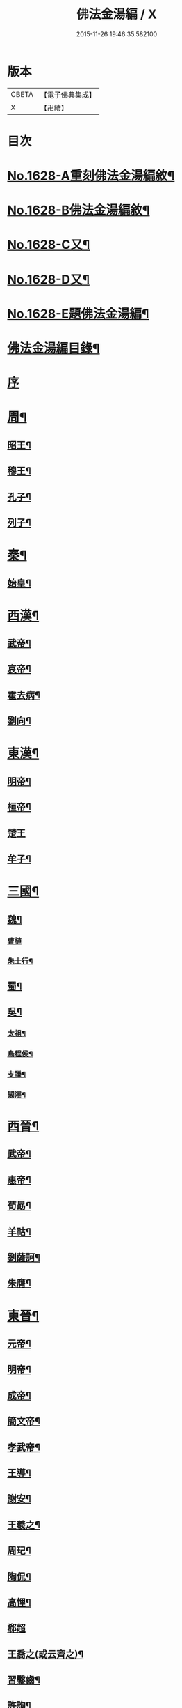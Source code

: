 #+TITLE: 佛法金湯編 / X
#+DATE: 2015-11-26 19:46:35.582100
* 版本
 |     CBETA|【電子佛典集成】|
 |         X|【卍續】    |

* 目次
* [[file:KR6r0161_001.txt::001-0369a1][No.1628-A重刻佛法金湯編敘¶]]
* [[file:KR6r0161_001.txt::0369b12][No.1628-B佛法金湯編敘¶]]
* [[file:KR6r0161_001.txt::0369c22][No.1628-C又¶]]
* [[file:KR6r0161_001.txt::0370b1][No.1628-D又¶]]
* [[file:KR6r0161_001.txt::0370c10][No.1628-E題佛法金湯編¶]]
* [[file:KR6r0161_001.txt::0371a2][佛法金湯編目錄¶]]
* [[file:KR6r0161_001.txt::0373b13][序]]
* [[file:KR6r0161_001.txt::0373c9][周¶]]
** [[file:KR6r0161_001.txt::0373c12][昭王¶]]
** [[file:KR6r0161_001.txt::0373c19][穆王¶]]
** [[file:KR6r0161_001.txt::0374a3][孔子¶]]
** [[file:KR6r0161_001.txt::0374a14][列子¶]]
* [[file:KR6r0161_001.txt::0374a23][秦¶]]
** [[file:KR6r0161_001.txt::0374b3][始皇¶]]
* [[file:KR6r0161_001.txt::0374b9][西漢¶]]
** [[file:KR6r0161_001.txt::0374b12][武帝¶]]
** [[file:KR6r0161_001.txt::0374b17][哀帝¶]]
** [[file:KR6r0161_001.txt::0374b21][霍去病¶]]
** [[file:KR6r0161_001.txt::0374c2][劉向¶]]
* [[file:KR6r0161_001.txt::0374c8][東漢¶]]
** [[file:KR6r0161_001.txt::0374c11][明帝¶]]
** [[file:KR6r0161_001.txt::0375a21][桓帝¶]]
** [[file:KR6r0161_001.txt::0375a24][楚王]]
** [[file:KR6r0161_001.txt::0375b7][牟子¶]]
* [[file:KR6r0161_001.txt::0375c21][三國¶]]
** [[file:KR6r0161_001.txt::0375c22][魏¶]]
*** [[file:KR6r0161_001.txt::0375c24][曹植]]
*** [[file:KR6r0161_001.txt::0376a7][朱士行¶]]
** [[file:KR6r0161_001.txt::0376a16][蜀¶]]
** [[file:KR6r0161_001.txt::0376a19][吳¶]]
*** [[file:KR6r0161_001.txt::0376a22][太祖¶]]
*** [[file:KR6r0161_001.txt::0376b13][烏程侯¶]]
*** [[file:KR6r0161_001.txt::0376c6][支謙¶]]
*** [[file:KR6r0161_001.txt::0376c13][闞澤¶]]
* [[file:KR6r0161_002.txt::002-0377a5][西晉¶]]
** [[file:KR6r0161_002.txt::002-0377a7][武帝¶]]
** [[file:KR6r0161_002.txt::002-0377a10][惠帝¶]]
** [[file:KR6r0161_002.txt::002-0377a13][荀勗¶]]
** [[file:KR6r0161_002.txt::002-0377a17][羊祜¶]]
** [[file:KR6r0161_002.txt::002-0377a23][劉薩訶¶]]
** [[file:KR6r0161_002.txt::0377b5][朱膺¶]]
* [[file:KR6r0161_002.txt::0377b11][東晉¶]]
** [[file:KR6r0161_002.txt::0377b14][元帝¶]]
** [[file:KR6r0161_002.txt::0377b18][明帝¶]]
** [[file:KR6r0161_002.txt::0377b22][成帝¶]]
** [[file:KR6r0161_002.txt::0377c4][簡文帝¶]]
** [[file:KR6r0161_002.txt::0377c9][孝武帝¶]]
** [[file:KR6r0161_002.txt::0377c22][王導¶]]
** [[file:KR6r0161_002.txt::0378a6][謝安¶]]
** [[file:KR6r0161_002.txt::0378a16][王羲之¶]]
** [[file:KR6r0161_002.txt::0378a23][周玘¶]]
** [[file:KR6r0161_002.txt::0378b6][陶侃¶]]
** [[file:KR6r0161_002.txt::0378b15][高悝¶]]
** [[file:KR6r0161_002.txt::0378b24][郗超]]
** [[file:KR6r0161_002.txt::0378c10][王喬之(或云齊之)¶]]
** [[file:KR6r0161_002.txt::0378c15][習鑿齒¶]]
** [[file:KR6r0161_002.txt::0379a7][許詢¶]]
** [[file:KR6r0161_002.txt::0379a13][何充　準¶]]
** [[file:KR6r0161_002.txt::0379a22][王珣　珉¶]]
** [[file:KR6r0161_002.txt::0379b5][王坦之¶]]
** [[file:KR6r0161_002.txt::0379b11][孫綽¶]]
** [[file:KR6r0161_002.txt::0379c16][戴逵　顒¶]]
** [[file:KR6r0161_002.txt::0379c24][袁宏¶]]
** [[file:KR6r0161_002.txt::0380a13][劉程之¶]]
** [[file:KR6r0161_002.txt::0380a23][周續之¶]]
** [[file:KR6r0161_002.txt::0380b3][雷次宗¶]]
** [[file:KR6r0161_002.txt::0380b8][張野　詮¶]]
** [[file:KR6r0161_002.txt::0380b15][宗炳¶]]
** [[file:KR6r0161_002.txt::0380b19][孟顗¶]]
** [[file:KR6r0161_002.txt::0380c10][陶潛¶]]
** [[file:KR6r0161_002.txt::0380c17][羅含¶]]
** [[file:KR6r0161_002.txt::0381a2][顧凱之¶]]
** [[file:KR6r0161_002.txt::0381a9][范𡩋¶]]
** [[file:KR6r0161_002.txt::0381a14][謝尚¶]]
** [[file:KR6r0161_002.txt::0381a22][何無忌¶]]
** [[file:KR6r0161_002.txt::0381b2][桓伊¶]]
* [[file:KR6r0161_002.txt::0381b9][六朝僭偽十六國¶]]
** [[file:KR6r0161_002.txt::0381b10][漢¶]]
** [[file:KR6r0161_002.txt::0381b12][後蜀¶]]
** [[file:KR6r0161_002.txt::0381b14][前凉¶]]
** [[file:KR6r0161_002.txt::0381b16][後趙¶]]
*** [[file:KR6r0161_002.txt::0381b18][石勒¶]]
*** [[file:KR6r0161_002.txt::0381c8][石虎¶]]
** [[file:KR6r0161_002.txt::0381c16][前燕¶]]
** [[file:KR6r0161_002.txt::0381c18][後燕¶]]
*** [[file:KR6r0161_002.txt::0381c20][慕容垂¶]]
** [[file:KR6r0161_002.txt::0382a2][南燕¶]]
*** [[file:KR6r0161_002.txt::0382a4][慕容德¶]]
** [[file:KR6r0161_002.txt::0382a9][北燕¶]]
** [[file:KR6r0161_002.txt::0382a11][前秦¶]]
*** [[file:KR6r0161_002.txt::0382a13][苻堅¶]]
** [[file:KR6r0161_002.txt::0382b4][後秦¶]]
*** [[file:KR6r0161_002.txt::0382b7][姚興¶]]
** [[file:KR6r0161_002.txt::0382b22][西秦¶]]
** [[file:KR6r0161_002.txt::0382b24][南凉¶]]
** [[file:KR6r0161_002.txt::0382c2][後凉¶]]
** [[file:KR6r0161_002.txt::0382c4][北凉¶]]
*** [[file:KR6r0161_002.txt::0382c6][沮渠蒙遜¶]]
** [[file:KR6r0161_002.txt::0382c20][西凉¶]]
** [[file:KR6r0161_002.txt::0382c22][夏¶]]
* [[file:KR6r0161_003.txt::003-0383a4][南朝]]
** [[file:KR6r0161_003.txt::003-0383a5][宋(南朝)¶]]
*** [[file:KR6r0161_003.txt::003-0383a8][武帝¶]]
*** [[file:KR6r0161_003.txt::003-0383a16][文帝¶]]
*** [[file:KR6r0161_003.txt::0383b10][孝武帝¶]]
*** [[file:KR6r0161_003.txt::0383b22][明帝¶]]
*** [[file:KR6r0161_003.txt::0383c11][何尚之¶]]
*** [[file:KR6r0161_003.txt::0384a5][王玄謨¶]]
*** [[file:KR6r0161_003.txt::0384a14][范泰　曄¶]]
*** [[file:KR6r0161_003.txt::0384a24][周顒¶]]
*** [[file:KR6r0161_003.txt::0384b12][謝靈運¶]]
*** [[file:KR6r0161_003.txt::0384c6][顏延之¶]]
*** [[file:KR6r0161_003.txt::0384c13][袁粲　何鎮之¶]]
** [[file:KR6r0161_003.txt::0385a2][齊¶]]
*** [[file:KR6r0161_003.txt::0385a4][高帝¶]]
*** [[file:KR6r0161_003.txt::0385a11][武帝¶]]
*** [[file:KR6r0161_003.txt::0385a23][明帝¶]]
*** [[file:KR6r0161_003.txt::0385b3][蕭子良¶]]
*** [[file:KR6r0161_003.txt::0385b10][劉霽¶]]
*** [[file:KR6r0161_003.txt::0385b14][劉歊　訏¶]]
*** [[file:KR6r0161_003.txt::0385b20][劉虬¶]]
*** [[file:KR6r0161_003.txt::0385c2][明僧紹¶]]
*** [[file:KR6r0161_003.txt::0385c16][王巾¶]]
*** [[file:KR6r0161_003.txt::0386a14][孔稚珪¶]]
** [[file:KR6r0161_004.txt::004-0386b5][梁¶]]
*** [[file:KR6r0161_004.txt::004-0386b8][武帝¶]]
*** [[file:KR6r0161_004.txt::0386c14][簡文帝¶]]
*** [[file:KR6r0161_004.txt::0386c21][元帝¶]]
*** [[file:KR6r0161_004.txt::0386c24][蕭統]]
*** [[file:KR6r0161_004.txt::0387a7][邵陵王¶]]
*** [[file:KR6r0161_004.txt::0387a23][建安王¶]]
*** [[file:KR6r0161_004.txt::0387b14][陸倕¶]]
*** [[file:KR6r0161_004.txt::0387c12][傅翕¶]]
*** [[file:KR6r0161_004.txt::0388a4][劉勰¶]]
*** [[file:KR6r0161_004.txt::0388a8][何點　胤¶]]
*** [[file:KR6r0161_004.txt::0388a20][沈約¶]]
*** [[file:KR6r0161_004.txt::0388b10][陶弘景¶]]
*** [[file:KR6r0161_004.txt::0388b22][阮孝緒¶]]
*** [[file:KR6r0161_004.txt::0388c4][庾詵¶]]
*** [[file:KR6r0161_004.txt::0388c12][到溉¶]]
*** [[file:KR6r0161_004.txt::0388c17][江淹¶]]
*** [[file:KR6r0161_004.txt::0389a7][何敬叔¶]]
** [[file:KR6r0161_004.txt::0389a13][後梁¶]]
*** [[file:KR6r0161_004.txt::0389a15][宣帝¶]]
*** [[file:KR6r0161_004.txt::0389a24][明帝¶]]
** [[file:KR6r0161_005.txt::005-0389b8][陳¶]]
*** [[file:KR6r0161_005.txt::005-0389b11][武帝¶]]
*** [[file:KR6r0161_005.txt::005-0389b19][文帝¶]]
*** [[file:KR6r0161_005.txt::0389c18][宣帝¶]]
*** [[file:KR6r0161_005.txt::0390a4][後主¶]]
*** [[file:KR6r0161_005.txt::0390a14][徐陵¶]]
*** [[file:KR6r0161_005.txt::0390a22][陳伯智　淵¶]]
*** [[file:KR6r0161_005.txt::0390b4][江總¶]]
* [[file:KR6r0161_005.txt::0390b23][北朝]]
** [[file:KR6r0161_005.txt::0390b24][北魏¶]]
*** [[file:KR6r0161_005.txt::0390c3][太祖¶]]
*** [[file:KR6r0161_005.txt::0390c15][明元¶]]
*** [[file:KR6r0161_005.txt::0390c21][太武¶]]
*** [[file:KR6r0161_005.txt::0391a7][文成¶]]
*** [[file:KR6r0161_005.txt::0391a22][獻文¶]]
*** [[file:KR6r0161_005.txt::0391b6][孝文¶]]
*** [[file:KR6r0161_005.txt::0391b20][宣武¶]]
*** [[file:KR6r0161_005.txt::0391c7][孝明¶]]
*** [[file:KR6r0161_005.txt::0391c22][孝武¶]]
*** [[file:KR6r0161_005.txt::0391c24][高允]]
*** [[file:KR6r0161_005.txt::0392a20][楊衒之¶]]
** [[file:KR6r0161_006.txt::006-0392b20][東魏¶]]
** [[file:KR6r0161_006.txt::006-0392b21][西魏]]
*** [[file:KR6r0161_006.txt::0392c4][文帝¶]]
** [[file:KR6r0161_006.txt::0392c9][北齊¶]]
*** [[file:KR6r0161_006.txt::0392c12][文宣¶]]
*** [[file:KR6r0161_006.txt::0393a10][武成¶]]
*** [[file:KR6r0161_006.txt::0393a19][後主¶]]
*** [[file:KR6r0161_006.txt::0393a23][顏之推¶]]
*** [[file:KR6r0161_006.txt::0393b15][杜弼¶]]
*** [[file:KR6r0161_006.txt::0393c2][陸法和¶]]
*** [[file:KR6r0161_006.txt::0394a2][魏收¶]]
** [[file:KR6r0161_006.txt::0394a11][後周¶]]
*** [[file:KR6r0161_006.txt::0394a18][閔帝¶]]
*** [[file:KR6r0161_006.txt::0394a24][明帝]]
*** [[file:KR6r0161_006.txt::0394b8][武帝¶]]
*** [[file:KR6r0161_006.txt::0394b15][宣帝¶]]
*** [[file:KR6r0161_006.txt::0394b21][靖帝¶]]
* [[file:KR6r0161_006.txt::0394b24][隋]]
** [[file:KR6r0161_006.txt::0394c4][高祖¶]]
** [[file:KR6r0161_006.txt::0395a16][煬帝¶]]
** [[file:KR6r0161_006.txt::0395a23][薛道衡¶]]
** [[file:KR6r0161_006.txt::0395b7][李士謙¶]]
** [[file:KR6r0161_006.txt::0395b24][費長房¶]]
** [[file:KR6r0161_006.txt::0395c4][王通¶]]
** [[file:KR6r0161_006.txt::0395c15][辛彥之¶]]
** [[file:KR6r0161_006.txt::0395c21][揚素¶]]
* [[file:KR6r0161_007.txt::007-0396a10][唐¶]]
** [[file:KR6r0161_007.txt::007-0396a13][高祖¶]]
** [[file:KR6r0161_007.txt::007-0396a21][太宗]]
** [[file:KR6r0161_007.txt::0397a24][高宗]]
** [[file:KR6r0161_007.txt::0397c7][武后¶]]
** [[file:KR6r0161_007.txt::0397c21][中宗¶]]
** [[file:KR6r0161_007.txt::0398a11][睿宗¶]]
** [[file:KR6r0161_007.txt::0398a23][玄宗¶]]
** [[file:KR6r0161_007.txt::0398c14][肅宗¶]]
** [[file:KR6r0161_007.txt::0399a7][代宗¶]]
** [[file:KR6r0161_007.txt::0399b2][德宗¶]]
** [[file:KR6r0161_007.txt::0399b15][順宗¶]]
** [[file:KR6r0161_007.txt::0399c2][憲宗¶]]
** [[file:KR6r0161_007.txt::0399c20][穆宗¶]]
** [[file:KR6r0161_007.txt::0400a6][敬宗¶]]
** [[file:KR6r0161_007.txt::0400a10][文宗¶]]
** [[file:KR6r0161_007.txt::0400a21][宣宗¶]]
** [[file:KR6r0161_007.txt::0400b19][懿宗¶]]
** [[file:KR6r0161_007.txt::0400c10][僖宗¶]]
** [[file:KR6r0161_007.txt::0400c15][昭宗¶]]
** [[file:KR6r0161_008.txt::008-0401a5][蕭瑀¶]]
** [[file:KR6r0161_008.txt::008-0401a13][裴寂¶]]
** [[file:KR6r0161_008.txt::008-0401a20][李師政¶]]
** [[file:KR6r0161_008.txt::0401b14][房玄齡　杜如晦¶]]
** [[file:KR6r0161_008.txt::0401b21][長孫無忌¶]]
** [[file:KR6r0161_008.txt::0401c6][褚亮¶]]
** [[file:KR6r0161_008.txt::0401c14][虞世南¶]]
** [[file:KR6r0161_008.txt::0402a21][褚遂良　李百藥　顏師古　許敬宗　朱子奢　岑文本¶]]
** [[file:KR6r0161_008.txt::0402b18][閭丘胤¶]]
** [[file:KR6r0161_008.txt::0402c7][孫思邈¶]]
** [[file:KR6r0161_008.txt::0402c22][杜行顗¶]]
** [[file:KR6r0161_008.txt::0403a9][房融　琯¶]]
** [[file:KR6r0161_008.txt::0403a17][張說¶]]
** [[file:KR6r0161_008.txt::0403b5][宋璟¶]]
** [[file:KR6r0161_008.txt::0403b11][李華　觀¶]]
** [[file:KR6r0161_008.txt::0403c2][李通玄¶]]
** [[file:KR6r0161_008.txt::0403c15][顏真卿¶]]
** [[file:KR6r0161_008.txt::0404a5][齊澣¶]]
** [[file:KR6r0161_008.txt::0404a11][王維　縉¶]]
** [[file:KR6r0161_008.txt::0404a23][元德秀¶]]
** [[file:KR6r0161_008.txt::0404b6][杜鴻漸¶]]
** [[file:KR6r0161_008.txt::0404b22][元載¶]]
** [[file:KR6r0161_008.txt::0404c4][令狐德芬¶]]
** [[file:KR6r0161_008.txt::0404c16][王勃¶]]
** [[file:KR6r0161_008.txt::0406b5][李白¶]]
** [[file:KR6r0161_008.txt::0406b24][杜甫]]
** [[file:KR6r0161_008.txt::0406c9][韋臯¶]]
** [[file:KR6r0161_009.txt::009-0407a9][韓愈¶]]
** [[file:KR6r0161_009.txt::0407c15][權德輿¶]]
** [[file:KR6r0161_009.txt::0408a4][李渤¶]]
** [[file:KR6r0161_009.txt::0408a11][李泌¶]]
** [[file:KR6r0161_009.txt::0408a19][孟簡¶]]
** [[file:KR6r0161_009.txt::0408b12][梁肅¶]]
** [[file:KR6r0161_009.txt::0408b17][于頔¶]]
** [[file:KR6r0161_009.txt::0408b23][李吉甫　武元衡　高崇文　薛華　鄭餘慶　陸長源¶]]
** [[file:KR6r0161_009.txt::0408c17][張仲素¶]]
** [[file:KR6r0161_009.txt::0408c24][白居易¶]]
** [[file:KR6r0161_009.txt::0409b8][龐蘊¶]]
** [[file:KR6r0161_009.txt::0409b20][柳宗元¶]]
** [[file:KR6r0161_009.txt::0410a9][李翱¶]]
** [[file:KR6r0161_009.txt::0410a24][裴度¶]]
** [[file:KR6r0161_009.txt::0410b6][庾承宣¶]]
** [[file:KR6r0161_009.txt::0410b16][劉禹錫¶]]
** [[file:KR6r0161_009.txt::0410c24][李德裕]]
** [[file:KR6r0161_009.txt::0411a6][萬敬儒¶]]
** [[file:KR6r0161_009.txt::0411a9][吳道子¶]]
** [[file:KR6r0161_009.txt::0411a13][杜荀鶴¶]]
** [[file:KR6r0161_009.txt::0411a18][李舟¶]]
** [[file:KR6r0161_009.txt::0411a24][陸亘¶]]
** [[file:KR6r0161_009.txt::0411b6][李節¶]]
** [[file:KR6r0161_009.txt::0411c20][裴肅¶]]
** [[file:KR6r0161_009.txt::0412a2][裴休¶]]
** [[file:KR6r0161_009.txt::0412b11][李商隱¶]]
** [[file:KR6r0161_009.txt::0412b17][呂巖¶]]
* [[file:KR6r0161_010.txt::010-0412c18][五代]]
** [[file:KR6r0161_010.txt::010-0412c19][梁¶]]
*** [[file:KR6r0161_010.txt::010-0412c21][太祖¶]]
*** [[file:KR6r0161_010.txt::0413a6][均王¶]]
** [[file:KR6r0161_010.txt::0413a10][唐¶]]
*** [[file:KR6r0161_010.txt::0413a12][莊宗¶]]
** [[file:KR6r0161_010.txt::0413a21][晉¶]]
*** [[file:KR6r0161_010.txt::0413a23][高祖¶]]
*** [[file:KR6r0161_010.txt::0413b4][出帝¶]]
** [[file:KR6r0161_010.txt::0413b7][漢¶]]
** [[file:KR6r0161_010.txt::0413b10][周¶]]
*** [[file:KR6r0161_010.txt::0413b12][太祖¶]]
*** [[file:KR6r0161_010.txt::0413b15][世宗¶]]
* [[file:KR6r0161_010.txt::0413b20][十國¶]]
** [[file:KR6r0161_010.txt::0413b21][吳¶]]
** [[file:KR6r0161_010.txt::0413b24][南唐¶]]
*** [[file:KR6r0161_010.txt::0413c2][李昪¶]]
*** [[file:KR6r0161_010.txt::0413c12][李璟¶]]
*** [[file:KR6r0161_010.txt::0413c16][李煜¶]]
** [[file:KR6r0161_010.txt::0414a4][楚¶]]
*** [[file:KR6r0161_010.txt::0414a6][馬殷¶]]
** [[file:KR6r0161_010.txt::0414a11][吳越¶]]
*** [[file:KR6r0161_010.txt::0414a13][錢鏐¶]]
*** [[file:KR6r0161_010.txt::0414b2][錢弘佐¶]]
*** [[file:KR6r0161_010.txt::0414b8][錢弘俶¶]]
** [[file:KR6r0161_010.txt::0414b24][閩]]
*** [[file:KR6r0161_010.txt::0414c3][王審知¶]]
*** [[file:KR6r0161_010.txt::0414c19][王延鈞¶]]
*** [[file:KR6r0161_010.txt::0415a2][王延羲¶]]
** [[file:KR6r0161_010.txt::0415a7][南平¶]]
** [[file:KR6r0161_010.txt::0415a9][東漢¶]]
** [[file:KR6r0161_010.txt::0415a11][蜀¶]]
*** [[file:KR6r0161_010.txt::0415a13][王建¶]]
** [[file:KR6r0161_010.txt::0415a16][後蜀¶]]
** [[file:KR6r0161_010.txt::0415a18][南漢¶]]
*** [[file:KR6r0161_010.txt::0415a20][劉隱　龑¶]]
*** [[file:KR6r0161_010.txt::0415b4][趙王鎔¶]]
*** [[file:KR6r0161_010.txt::0415b20][宋齊丘¶]]
*** [[file:KR6r0161_010.txt::0415c17][邊鎬¶]]
*** [[file:KR6r0161_010.txt::0415c23][劉煦¶]]
* [[file:KR6r0161_011.txt::011-0416a14][宋¶]]
** [[file:KR6r0161_011.txt::011-0416a17][太祖¶]]
** [[file:KR6r0161_011.txt::0416b24][太宗]]
** [[file:KR6r0161_011.txt::0417a8][真宗¶]]
** [[file:KR6r0161_011.txt::0417b9][仁宗¶]]
** [[file:KR6r0161_011.txt::0417c12][英宗¶]]
** [[file:KR6r0161_011.txt::0418a6][神宗¶]]
** [[file:KR6r0161_011.txt::0418a22][哲宗¶]]
** [[file:KR6r0161_011.txt::0418b4][徽宗¶]]
** [[file:KR6r0161_011.txt::0418c15][李昉¶]]
** [[file:KR6r0161_011.txt::0418c21][范質¶]]
** [[file:KR6r0161_011.txt::0419a5][王禹偁¶]]
** [[file:KR6r0161_011.txt::0419a17][呂蒙正¶]]
** [[file:KR6r0161_011.txt::0419b9][王旦¶]]
** [[file:KR6r0161_011.txt::0419b19][楊億¶]]
** [[file:KR6r0161_011.txt::0420a3][呂夷簡¶]]
** [[file:KR6r0161_011.txt::0420a8][范仲淹¶]]
** [[file:KR6r0161_011.txt::0420a18][曾會¶]]
** [[file:KR6r0161_011.txt::0420b3][李沆¶]]
** [[file:KR6r0161_011.txt::0420b10][丁謂¶]]
** [[file:KR6r0161_011.txt::0420b23][王隨¶]]
** [[file:KR6r0161_011.txt::0420c7][呂公著¶]]
** [[file:KR6r0161_011.txt::0420c13][王安石¶]]
** [[file:KR6r0161_011.txt::0421a7][司馬光¶]]
** [[file:KR6r0161_012.txt::012-0421b5][歐陽修¶]]
** [[file:KR6r0161_012.txt::0422a3][趙抃¶]]
** [[file:KR6r0161_012.txt::0422a18][夏竦¶]]
** [[file:KR6r0161_012.txt::0422b2][張方平¶]]
** [[file:KR6r0161_012.txt::0422b7][曾公亮¶]]
** [[file:KR6r0161_012.txt::0422b16][文彥博¶]]
** [[file:KR6r0161_012.txt::0422c7][蘇洵¶]]
** [[file:KR6r0161_012.txt::0423a2][周惇頤¶]]
** [[file:KR6r0161_012.txt::0423a22][程顥　頤¶]]
** [[file:KR6r0161_012.txt::0423b15][蘇軾¶]]
** [[file:KR6r0161_012.txt::0424a14][蘇轍¶]]
** [[file:KR6r0161_012.txt::0424c9][楊傑¶]]
** [[file:KR6r0161_012.txt::0425a11][文同¶]]
** [[file:KR6r0161_012.txt::0425a18][朱壽昌¶]]
** [[file:KR6r0161_012.txt::0425a22][張伯端¶]]
** [[file:KR6r0161_012.txt::0425b6][胡宿¶]]
** [[file:KR6r0161_012.txt::0425c2][邵雍¶]]
** [[file:KR6r0161_012.txt::0425c15][富弼¶]]
** [[file:KR6r0161_013.txt::013-0426a17][杜衍¶]]
** [[file:KR6r0161_013.txt::0426b6][王古¶]]
** [[file:KR6r0161_013.txt::0426b12][李遵勗¶]]
** [[file:KR6r0161_013.txt::0426b19][呂惠卿¶]]
** [[file:KR6r0161_013.txt::0426c13][陳師道¶]]
** [[file:KR6r0161_013.txt::0426c23][李覯¶]]
** [[file:KR6r0161_013.txt::0427a9][陳瓘¶]]
** [[file:KR6r0161_013.txt::0427b12][劉安世¶]]
** [[file:KR6r0161_013.txt::0427c14][查道¶]]
** [[file:KR6r0161_013.txt::0428a2][黃庭堅¶]]
** [[file:KR6r0161_013.txt::0428b15][晁說之¶]]
** [[file:KR6r0161_013.txt::0428c3][胡安國¶]]
** [[file:KR6r0161_013.txt::0428c11][張商英¶]]
** [[file:KR6r0161_013.txt::0429a14][徐俯¶]]
** [[file:KR6r0161_013.txt::0429b2][蔣之奇¶]]
** [[file:KR6r0161_013.txt::0429b24][郭祥正¶]]
** [[file:KR6r0161_013.txt::0429c11][秦觀¶]]
** [[file:KR6r0161_013.txt::0429c19][林逋¶]]
** [[file:KR6r0161_013.txt::0430a7][尹洙¶]]
** [[file:KR6r0161_013.txt::0430a13][包拯¶]]
** [[file:KR6r0161_013.txt::0430a20][江公望¶]]
** [[file:KR6r0161_013.txt::0430b12][楊時¶]]
** [[file:KR6r0161_013.txt::0430c2][游酢¶]]
** [[file:KR6r0161_013.txt::0430c14][韓駒¶]]
** [[file:KR6r0161_013.txt::0430c23][呂正己¶]]
* [[file:KR6r0161_014.txt::014-0431a11][南宋¶]]
** [[file:KR6r0161_014.txt::014-0431a13][高宗¶]]
** [[file:KR6r0161_014.txt::0431b24][孝宗¶]]
** [[file:KR6r0161_014.txt::0432b17][光宗¶]]
** [[file:KR6r0161_014.txt::0432b22][寧宗¶]]
** [[file:KR6r0161_014.txt::0432b24][理宗]]
** [[file:KR6r0161_014.txt::0432c16][張浚¶]]
** [[file:KR6r0161_014.txt::0433b10][胡寅¶]]
** [[file:KR6r0161_014.txt::0433b14][張九成¶]]
** [[file:KR6r0161_014.txt::0433c6][呂本中¶]]
** [[file:KR6r0161_014.txt::0433c14][尤袤¶]]
** [[file:KR6r0161_014.txt::0433c24][張栻¶]]
** [[file:KR6r0161_014.txt::0434a8][李浩¶]]
** [[file:KR6r0161_014.txt::0434a13][王十朋¶]]
** [[file:KR6r0161_014.txt::0434b8][會開¶]]
** [[file:KR6r0161_014.txt::0434b24][李光]]
** [[file:KR6r0161_014.txt::0434c11][李邴¶]]
** [[file:KR6r0161_014.txt::0435a11][馮楫¶]]
** [[file:KR6r0161_014.txt::0435b5][米友仁¶]]
** [[file:KR6r0161_014.txt::0435b16][周必大¶]]
** [[file:KR6r0161_014.txt::0435c7][錢端禮¶]]
** [[file:KR6r0161_014.txt::0435c14][史浩¶]]
** [[file:KR6r0161_014.txt::0436a5][錢象祖¶]]
** [[file:KR6r0161_014.txt::0436a16][王日休¶]]
** [[file:KR6r0161_015.txt::015-0436b5][朱熹¶]]
** [[file:KR6r0161_015.txt::0437a10][陸游¶]]
** [[file:KR6r0161_015.txt::0437a20][葉適¶]]
** [[file:KR6r0161_015.txt::0437b20][真德秀¶]]
** [[file:KR6r0161_015.txt::0438b4][劉克莊¶]]
** [[file:KR6r0161_015.txt::0438b20][陳貴謙¶]]
** [[file:KR6r0161_015.txt::0438c8][張鎡¶]]
** [[file:KR6r0161_015.txt::0438c24][林希逸¶]]
** [[file:KR6r0161_015.txt::0439a12][鄭清之¶]]
** [[file:KR6r0161_015.txt::0439a21][吳潛¶]]
** [[file:KR6r0161_015.txt::0439b20][劉謐¶]]
* [[file:KR6r0161_015.txt::0439c17][遼¶]]
* [[file:KR6r0161_015.txt::0439c20][金¶]]
** [[file:KR6r0161_015.txt::0439c24][太宗¶]]
** [[file:KR6r0161_015.txt::0440a3][熙宗¶]]
** [[file:KR6r0161_015.txt::0440a10][世宗¶]]
** [[file:KR6r0161_015.txt::0440a16][章宗¶]]
** [[file:KR6r0161_015.txt::0440b2][東海侯¶]]
** [[file:KR6r0161_015.txt::0440b13][李之純¶]]
** [[file:KR6r0161_015.txt::0440c22][移剌真卿¶]]
* [[file:KR6r0161_016.txt::016-0441a12][元¶]]
** [[file:KR6r0161_016.txt::016-0441a14][世祖¶]]
** [[file:KR6r0161_016.txt::0441c5][成宗¶]]
** [[file:KR6r0161_016.txt::0441c15][武宗¶]]
** [[file:KR6r0161_016.txt::0441c22][仁宗¶]]
** [[file:KR6r0161_016.txt::0442a17][英宗¶]]
** [[file:KR6r0161_016.txt::0442b9][晉王(史稱泰定帝)¶]]
** [[file:KR6r0161_016.txt::0442b22][文宗¶]]
** [[file:KR6r0161_016.txt::0442c17][順帝¶]]
** [[file:KR6r0161_016.txt::0443a3][瀋王¶]]
** [[file:KR6r0161_016.txt::0443a21][劉秉忠¶]]
** [[file:KR6r0161_016.txt::0443c2][王磐¶]]
** [[file:KR6r0161_016.txt::0444a9][程文海¶]]
** [[file:KR6r0161_016.txt::0444c8][趙孟頫¶]]
** [[file:KR6r0161_016.txt::0445a15][袁桷¶]]
** [[file:KR6r0161_016.txt::0445b14][虞集¶]]
** [[file:KR6r0161_016.txt::0445c16][揭奚斯¶]]
** [[file:KR6r0161_016.txt::0446a3][馮子振¶]]
** [[file:KR6r0161_016.txt::0446a24][柳貫¶]]
** [[file:KR6r0161_016.txt::0446b9][黃溍¶]]
** [[file:KR6r0161_016.txt::0446c4][胡長孺¶]]
** [[file:KR6r0161_016.txt::0446c15][韓性¶]]
** [[file:KR6r0161_016.txt::0447a15][歐陽玄¶]]
** [[file:KR6r0161_016.txt::0447b11][鄧文原¶]]
** [[file:KR6r0161_016.txt::0447b20][張翥¶]]
** [[file:KR6r0161_016.txt::0447c14][楊維禎¶]]
** [[file:KR6r0161_016.txt::0448a12][蘇大年¶]]
* [[file:KR6r0161_016.txt::0448b1][No.1628-F重刻佛法金湯編後序¶]]
* 卷
** [[file:KR6r0161_001.txt][佛法金湯編 1]]
** [[file:KR6r0161_002.txt][佛法金湯編 2]]
** [[file:KR6r0161_003.txt][佛法金湯編 3]]
** [[file:KR6r0161_004.txt][佛法金湯編 4]]
** [[file:KR6r0161_005.txt][佛法金湯編 5]]
** [[file:KR6r0161_006.txt][佛法金湯編 6]]
** [[file:KR6r0161_007.txt][佛法金湯編 7]]
** [[file:KR6r0161_008.txt][佛法金湯編 8]]
** [[file:KR6r0161_009.txt][佛法金湯編 9]]
** [[file:KR6r0161_010.txt][佛法金湯編 10]]
** [[file:KR6r0161_011.txt][佛法金湯編 11]]
** [[file:KR6r0161_012.txt][佛法金湯編 12]]
** [[file:KR6r0161_013.txt][佛法金湯編 13]]
** [[file:KR6r0161_014.txt][佛法金湯編 14]]
** [[file:KR6r0161_015.txt][佛法金湯編 15]]
** [[file:KR6r0161_016.txt][佛法金湯編 16]]
